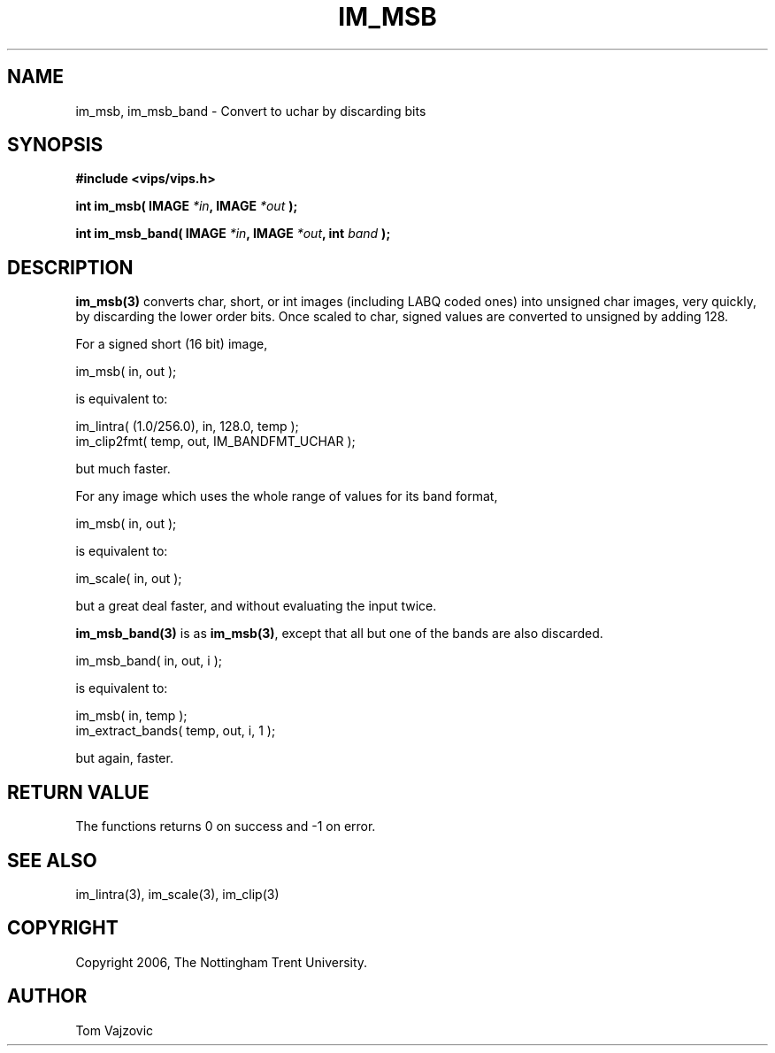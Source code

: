 .TH IM_MSB 3 "06 May 2006"
.SH NAME
 im_msb, im_msb_band \- Convert to uchar by discarding bits
.SH SYNOPSIS
.nf
.B #include <vips/vips.h>
.sp
.BI "int im_msb( IMAGE " "*in" ", IMAGE " "*out" " );
.br

.BI "int im_msb_band( IMAGE " "*in" ", IMAGE " "*out" ", int " "band" " );
.fi
.SH DESCRIPTION
.B im_msb(3)
converts char, short, or int images (including LABQ coded ones) into unsigned
char images, very quickly, by discarding the lower order bits.  Once scaled to
char, signed values are converted to unsigned by adding 128.
.PP
For a signed short (16 bit) image,
.PP
im_msb( in, out );
.PP
is equivalent to:
.PP
im_lintra( (1.0/256.0), in, 128.0, temp );
.br
im_clip2fmt( temp, out, IM_BANDFMT_UCHAR );
.PP
but much faster.
.PP
For any image which uses the whole range of values for its band format,
.PP
im_msb( in, out );
.PP
is equivalent to:
.PP
im_scale( in, out );
.PP
but a great deal faster, and without evaluating the input twice.
.PP
.B im_msb_band(3)
is as
.BR im_msb(3) ,
except that all but one of the bands are also discarded.
.PP
im_msb_band( in, out, i );
.PP
is equivalent to:
.PP
im_msb( in, temp );
.br
im_extract_bands( temp, out, i, 1 );
.PP
but again, faster.
.SH RETURN VALUE
The functions returns 0 on success and -1 on error.
.SH SEE ALSO
im_lintra(3), im_scale(3), im_clip(3)
.SH COPYRIGHT
.br
Copyright 2006, The Nottingham Trent University.
.SH AUTHOR
Tom Vajzovic
